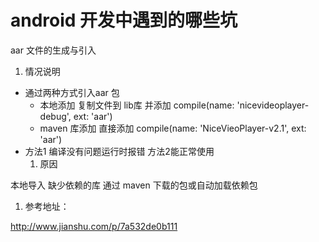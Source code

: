 * android 开发中遇到的哪些坑
**** aar 文件的生成与引入
     1. 情况说明
	+ 通过两种方式引入aar 包
	  - 本地添加
	    复制文件到 lib库 并添加     compile(name: 'nicevideoplayer-debug', ext: 'aar')
	  - maven 库添加
	    直接添加   compile(name: 'NiceVieoPlayer-v2.1', ext: 'aar')
	+ 方法1 编译没有问题运行时报错 方法2能正常使用
     2. 原因
	本地导入 缺少依赖的库
	通过 maven 下载的包或自动加载依赖包
     3. 参考地址：
	http://www.jianshu.com/p/7a532de0b111
	  
	  
     
